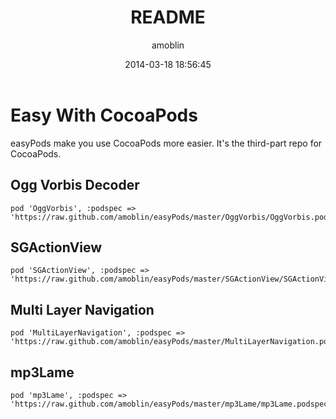 #+TITLE: README
#+AUTHOR: amoblin
#+EMAIL: amoblin@gmail.com
#+DATE: 2014-03-18 18:56:45
#+OPTIONS: ^:{}

* Easy With CocoaPods

easyPods make you use CocoaPods more easier. It's the third-part repo for CocoaPods.

** Ogg Vorbis Decoder

#+BEGIN_SRC 
pod 'OggVorbis', :podspec => 'https://raw.github.com/amoblin/easyPods/master/OggVorbis/OggVorbis.podspec'
#+END_SRC

** SGActionView
#+BEGIN_SRC 
pod 'SGActionView', :podspec => 'https://raw.github.com/amoblin/easyPods/master/SGActionView/SGActionView.podspec'
#+END_SRC

** Multi Layer Navigation

#+BEGIN_SRC 
pod 'MultiLayerNavigation', :podspec => 'https://raw.github.com/amoblin/easyPods/master/MultiLayerNavigation.podspec'
#+END_SRC

** mp3Lame

#+BEGIN_SRC CocoaPods
pod 'mp3Lame', :podspec => 'https://raw.github.com/amoblin/easyPods/master/mp3Lame/mp3Lame.podspec'
#+END_SRC
